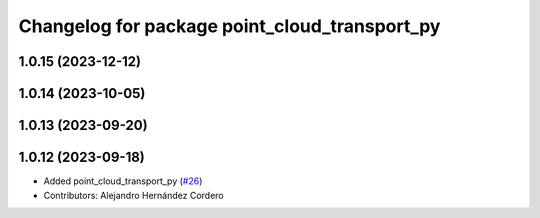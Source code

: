 ^^^^^^^^^^^^^^^^^^^^^^^^^^^^^^^^^^^^^^^^^^^^^^
Changelog for package point_cloud_transport_py
^^^^^^^^^^^^^^^^^^^^^^^^^^^^^^^^^^^^^^^^^^^^^^

1.0.15 (2023-12-12)
-------------------

1.0.14 (2023-10-05)
-------------------

1.0.13 (2023-09-20)
-------------------

1.0.12 (2023-09-18)
-------------------
* Added point_cloud_transport_py (`#26 <https://github.com/ros-perception/point_cloud_transport/issues/26>`_)
* Contributors: Alejandro Hernández Cordero
